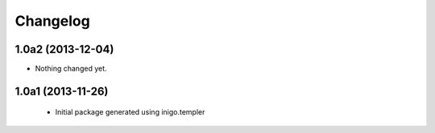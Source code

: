 Changelog
=========

1.0a2 (2013-12-04)
------------------

- Nothing changed yet.


1.0a1 (2013-11-26)
------------------

 - Initial package generated using inigo.templer
